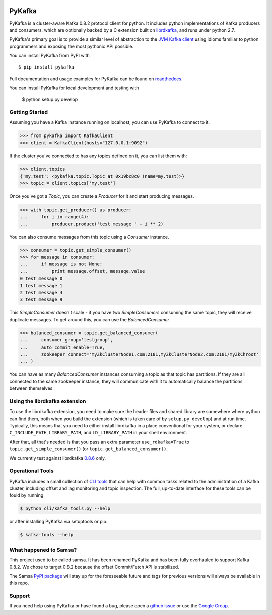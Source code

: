 .. image:: https://travis-ci.org/Parsely/pykafka.svg?branch=master
    :target: https://travis-ci.org/Parsely/pykafka
.. image:: https://codecov.io/github/Parsely/pykafka/coverage.svg?branch=master
    :target: https://codecov.io/github/Parsely/pykafka?branch=master

PyKafka
=======

.. image:: http://i.imgur.com/ztYl4lG.jpg

PyKafka is a cluster-aware Kafka 0.8.2 protocol client for python. It includes python
implementations of Kafka producers and consumers, which are optionally backed
by a C extension built on `librdkafka`_, and runs under python 2.7.

.. _librdkafka: https://github.com/edenhill/librdkafka

PyKafka's primary goal is to provide a similar level of abstraction to the
`JVM Kafka client`_ using idioms familiar to python programmers and exposing
the most pythonic API possible.

You can install PyKafka from PyPI with

::

    $ pip install pykafka

Full documentation and usage examples for PyKafka can be found on `readthedocs`_.

You can install PyKafka for local development and testing with

    $ python setup.py develop

.. _JVM Kafka client: https://github.com/apache/kafka/tree/0.8.2/clients/src/main/java/org/apache/kafka
.. _readthedocs: http://pykafka.readthedocs.org/en/latest/

Getting Started
---------------

Assuming you have a Kafka instance running on localhost, you can use PyKafka
to connect to it.

.. sourcecode:: python

    >>> from pykafka import KafkaClient
    >>> client = KafkaClient(hosts="127.0.0.1:9092")

If the cluster you've connected to has any topics defined on it, you can list
them with:

.. sourcecode:: python

    >>> client.topics
    {'my.test': <pykafka.topic.Topic at 0x19bc8c0 (name=my.test)>}
    >>> topic = client.topics['my.test']

Once you've got a `Topic`, you can create a `Producer` for it and start
producing messages.

.. sourcecode:: python

    >>> with topic.get_producer() as producer:
    ...     for i in range(4):
    ...         producer.produce('test message ' + i ** 2)

You can also consume messages from this topic using a `Consumer` instance.

.. sourcecode:: python

    >>> consumer = topic.get_simple_consumer()
    >>> for message in consumer:
    ...     if message is not None:
    ...         print message.offset, message.value
    0 test message 0
    1 test message 1
    2 test message 4
    3 test message 9

This `SimpleConsumer` doesn't scale - if you have two `SimpleConsumers`
consuming the same topic, they will receive duplicate messages. To get around
this, you can use the `BalancedConsumer`.

.. sourcecode:: python

    >>> balanced_consumer = topic.get_balanced_consumer(
    ...     consumer_group='testgroup',
    ...     auto_commit_enable=True,
    ...     zookeeper_connect='myZkClusterNode1.com:2181,myZkClusterNode2.com:2181/myZkChroot'
    ... )

You can have as many `BalancedConsumer` instances consuming a topic as that
topic has partitions. If they are all connected to the same zookeeper instance,
they will communicate with it to automatically balance the partitions between
themselves.

Using the librdkafka extension
------------------------------

To use the librdkafka extension, you need to make sure the header files and
shared library are somewhere where python can find them, both when you build
the extension (which is taken care of by ``setup.py develop``) and at run time.
Typically, this means that you need to either install librdkafka in a place
conventional for your system, or declare ``C_INCLUDE_PATH``, ``LIBRARY_PATH``,
and ``LD_LIBRARY_PATH`` in your shell environment.

After that, all that's needed is that you pass an extra parameter
``use_rdkafka=True`` to ``topic.get_simple_consumer()`` (or
``topic.get_balanced_consumer()``.

We currently test against librdkafka `0.8.6`_ only.

.. _0.8.6: https://github.com/edenhill/librdkafka/releases/tag/0.8.6

Operational Tools
-----------------

PyKafka includes a small collection of `CLI tools`_ that can help with common tasks
related to the administration of a Kafka cluster, including offset and lag monitoring and
topic inspection. The full, up-to-date interface for these tools can be fould by running

.. sourcecode::

    $ python cli/kafka_tools.py --help

or after installing PyKafka via setuptools or pip:

.. sourcecode::

    $ kafka-tools --help

.. _CLI tools: https://github.com/Parsely/pykafka/blob/master/pykafka/cli/kafka_tools.py

What happened to Samsa?
-----------------------

This project used to be called samsa. It has been renamed PyKafka and has been
fully overhauled to support Kafka 0.8.2. We chose to target 0.8.2 because the offset
Commit/Fetch API is stabilized.

The Samsa `PyPI package`_  will stay up for the foreseeable future and tags for
previous versions will always be available in this repo.

.. _PyPI package: https://pypi.python.org/pypi/samsa/0.3.11

Support
-------

If you need help using PyKafka or have found a bug, please open a `github issue`_ or use the `Google Group`_.

.. _github issue: https://github.com/Parsely/pykafka/issues
.. _Google Group: https://groups.google.com/forum/#!forum/pykafka-user
